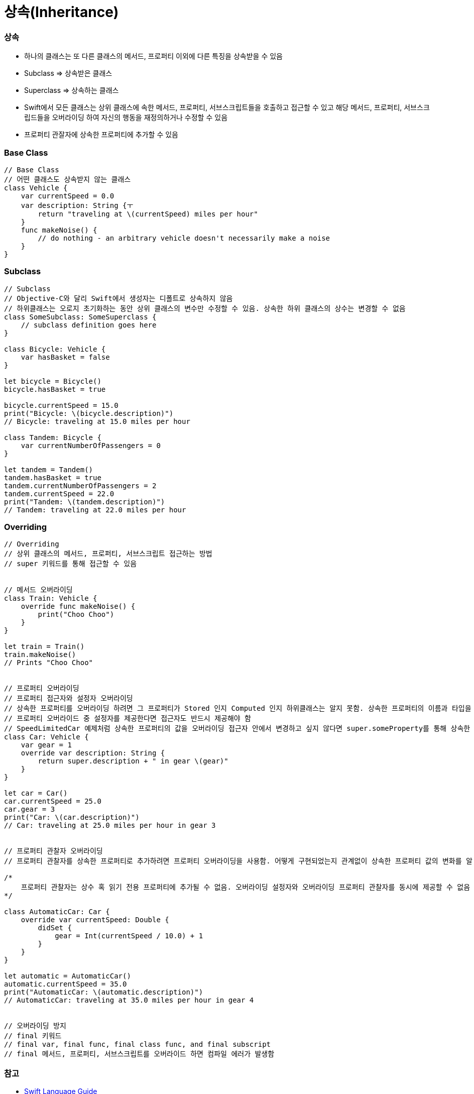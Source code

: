 = 상속(Inheritance)

=== 상속
* 하나의 클래스는 또 다른 클래스의 메서드, 프로퍼티 이외에 다른 특징을 상속받을 수 있음
* Subclass => 상속받은 클래스 
* Superclass => 상속하는 클래스
* Swift에서 모든 클래스는 상위 클래스에 속한 메서드, 프로퍼티, 서브스크립트들을 호출하고 접근할 수 있고 해당 메서드, 프로퍼티, 서브스크립드들을 오버라이딩 하여 
자신의 행동을 재정의하거나 수정할 수 있음
* 프로퍼티 관잘자에 상속한 프로퍼티에 추가할 수 있음

=== Base Class

[source, swift]
----
// Base Class
// 어떤 클래스도 상속받지 않는 클래스
class Vehicle {
    var currentSpeed = 0.0
    var description: String {ㅜ
        return "traveling at \(currentSpeed) miles per hour"
    }
    func makeNoise() {
        // do nothing - an arbitrary vehicle doesn't necessarily make a noise
    }
}
----

=== Subclass

[source, swift]
----
// Subclass
// Objective-C와 달리 Swift에서 생성자는 디폴트로 상속하지 않음
// 하위클래스는 오로지 초기화하는 동안 상위 클래스의 변수만 수정할 수 있음. 상속한 하위 클래스의 상수는 변경할 수 없음
class SomeSubclass: SomeSuperclass {
    // subclass definition goes here
}

class Bicycle: Vehicle {
    var hasBasket = false
}

let bicycle = Bicycle()
bicycle.hasBasket = true

bicycle.currentSpeed = 15.0
print("Bicycle: \(bicycle.description)")
// Bicycle: traveling at 15.0 miles per hour

class Tandem: Bicycle {
    var currentNumberOfPassengers = 0
}

let tandem = Tandem()
tandem.hasBasket = true
tandem.currentNumberOfPassengers = 2
tandem.currentSpeed = 22.0
print("Tandem: \(tandem.description)")
// Tandem: traveling at 22.0 miles per hour
----

=== Overriding

[source, swift]
----
// Overriding
// 상위 클래스의 메서드, 프로퍼티, 서브스크립트 접근하는 방법
// super 키워드를 통해 접근할 수 있음


// 메서드 오버라이딩
class Train: Vehicle {
    override func makeNoise() {
        print("Choo Choo")
    }
}

let train = Train()
train.makeNoise()
// Prints "Choo Choo"


// 프로퍼티 오버라이딩
// 프로퍼티 접근자와 설정자 오버라이딩
// 상속한 프로퍼티를 오버라이딩 하려면 그 프로퍼티가 Stored 인지 Computed 인지 하위클래스는 알지 못함. 상속한 프로퍼티의 이름과 타입을 알뿐
// 프로퍼티 오버라이드 중 설정자를 제공한다면 접근자도 반드시 제공해야 함
// SpeedLimitedCar 예제처럼 상속한 프로퍼티의 값을 오버라이딩 접근자 안에서 변경하고 싶지 않다면 super.someProperty를 통해 상속한 프로퍼티 값을 그대로 가져올 수 있음
class Car: Vehicle {
    var gear = 1
    override var description: String {
        return super.description + " in gear \(gear)"
    }
}

let car = Car()
car.currentSpeed = 25.0
car.gear = 3
print("Car: \(car.description)")
// Car: traveling at 25.0 miles per hour in gear 3


// 프로퍼티 관찰자 오버라이딩
// 프로퍼티 관찰자를 상속한 프로퍼티로 추가하려면 프로퍼티 오버라이딩을 사용함. 어떻게 구현되었는지 관계없이 상속한 프로퍼티 값의 변화를 알 수 있음

/*
    프로퍼티 관찰자는 상수 혹 읽기 전용 프로퍼티에 추가될 수 없음. 오버라이딩 설정자와 오버라이딩 프로퍼티 관찰자를 동시에 제공할 수 없음
*/

class AutomaticCar: Car {
    override var currentSpeed: Double {
        didSet {
            gear = Int(currentSpeed / 10.0) + 1
        }
    }
}

let automatic = AutomaticCar()
automatic.currentSpeed = 35.0
print("AutomaticCar: \(automatic.description)")
// AutomaticCar: traveling at 35.0 miles per hour in gear 4


// 오버라이딩 방지
// final 키워드
// final var, final func, final class func, and final subscript 
// final 메서드, 프로퍼티, 서브스크립트를 오버라이드 하면 컴파일 에러가 발생함
----

=== 참고
* https://developer.apple.com/library/ios/documentation/Swift/Conceptual/Swift_Programming_Language/[Swift Language Guide]
* http://www.kyobobook.co.kr/product/detailViewKor.laf?ejkGb=KOR&mallGb=KOR&barcode=9791162240052&orderClick=LAH&Kc=[스위프트 프로그래밍:Swift4]